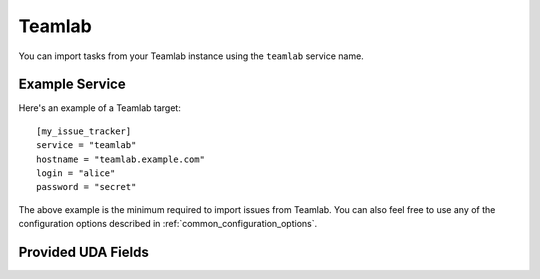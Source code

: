 Teamlab
=======

You can import tasks from your Teamlab instance using
the ``teamlab`` service name.

Example Service
---------------

Here's an example of a Teamlab target::

    [my_issue_tracker]
    service = "teamlab"
    hostname = "teamlab.example.com"
    login = "alice"
    password = "secret"

The above example is the minimum required to import issues from
Teamlab. You can also feel free to use any of the
configuration options described in :ref:`common_configuration_options`.


Provided UDA Fields
-------------------

.. udas:: bugwarrior.services.teamlab.TeamLabIssue
